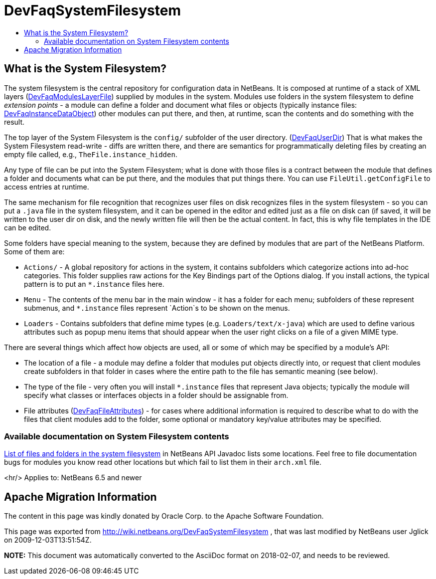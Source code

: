 // 
//     Licensed to the Apache Software Foundation (ASF) under one
//     or more contributor license agreements.  See the NOTICE file
//     distributed with this work for additional information
//     regarding copyright ownership.  The ASF licenses this file
//     to you under the Apache License, Version 2.0 (the
//     "License"); you may not use this file except in compliance
//     with the License.  You may obtain a copy of the License at
// 
//       http://www.apache.org/licenses/LICENSE-2.0
// 
//     Unless required by applicable law or agreed to in writing,
//     software distributed under the License is distributed on an
//     "AS IS" BASIS, WITHOUT WARRANTIES OR CONDITIONS OF ANY
//     KIND, either express or implied.  See the License for the
//     specific language governing permissions and limitations
//     under the License.
//

= DevFaqSystemFilesystem
:jbake-type: wiki
:jbake-tags: wiki, devfaq, needsreview
:jbake-status: published
:keywords: Apache NetBeans wiki DevFaqSystemFilesystem
:description: Apache NetBeans wiki DevFaqSystemFilesystem
:toc: left
:toc-title:
:syntax: true

== What is the System Filesystem?

The system filesystem is the central repository for configuration data in NetBeans.
It is composed at runtime of a stack of XML layers (link:DevFaqModulesLayerFile.asciidoc[DevFaqModulesLayerFile])
supplied by modules in the system.
Modules use folders in the system filesystem to define _extension points_ -
a module can define a folder and document what files or objects
(typically instance files: link:DevFaqInstanceDataObject.asciidoc[DevFaqInstanceDataObject])
other modules can put there, and then, at runtime, scan the
contents and do something with the result.

The top layer of the System Filesystem is the `config/` subfolder of the user directory.
(link:DevFaqUserDir.asciidoc[DevFaqUserDir])
That is what makes the System Filesystem read-write -
diffs are written there,
and there are semantics for programmatically deleting files
by creating an empty file called, e.g., `TheFile.instance_hidden`.

Any type of file can be put into the System Filesystem;
what is done with those files is a contract between the module that defines a folder
and documents what can be put there, and the modules that put things there.
You can use `FileUtil.getConfigFile` to access entries at runtime.

The same mechanism for file recognition that recognizes user files on disk
recognizes files in the system filesystem -
so you can put a `.java` file in the system filesystem,
and it can be opened in the editor and edited just as a file on disk can
(if saved, it will be written to the user dir on disk,
and the newly written file will then be the actual content.
In fact, this is why file templates in the IDE can be edited.

Some folders have special meaning to the system,
because they are defined by modules that are part of the NetBeans Platform.
Some of them are:

* `Actions/` - A global repository for actions in the system, it contains subfolders which categorize actions into ad-hoc categories.  This folder supplies raw actions for the Key Bindings part of the Options dialog. If you install actions, the typical pattern is to put an `*.instance` files here.
* `Menu` - The contents of the menu bar in the main window - it has a folder for each menu;  subfolders of these represent submenus, and `*.instance` files represent `Action`s to be shown on the menus.
* `Loaders` - Contains subfolders that define mime types (e.g. `Loaders/text/x-java`) which are used to define various attributes such as popup menu items that should appear when the user right clicks on a file of a given MIME type.

There are several things which affect how objects are used, all or some of which may be specified by a module's API:

* The location of a file - a module may define a folder that modules put objects directly into, or request that client modules create subfolders in that folder in cases where the entire path to the file has semantic meaning (see below).
* The type of the file - very often you will install `*.instance` files that represent Java objects; typically the module will specify what classes or interfaces objects in a folder should be assignable from.
* File attributes (link:DevFaqFileAttributes.asciidoc[DevFaqFileAttributes]) - for cases where additional information is required to describe what to do with the files that client modules add to the folder, some optional or mandatory key/value attributes may be specified.

=== Available documentation on System Filesystem contents

link:http://bits.netbeans.org/dev/javadoc/layers.html[List of files and folders in the system filesystem]
in NetBeans API Javadoc lists some locations.
Feel free to file documentation bugs for modules you know read other locations
but which fail to list them in their `arch.xml` file.

<hr/>
Applies to: NetBeans 6.5 and newer

== Apache Migration Information

The content in this page was kindly donated by Oracle Corp. to the
Apache Software Foundation.

This page was exported from link:http://wiki.netbeans.org/DevFaqSystemFilesystem[http://wiki.netbeans.org/DevFaqSystemFilesystem] , 
that was last modified by NetBeans user Jglick 
on 2009-12-03T13:51:54Z.


*NOTE:* This document was automatically converted to the AsciiDoc format on 2018-02-07, and needs to be reviewed.
